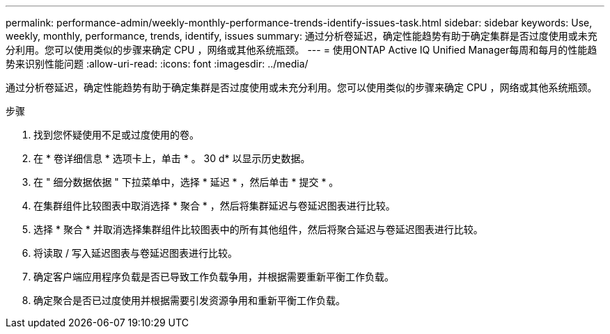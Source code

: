 ---
permalink: performance-admin/weekly-monthly-performance-trends-identify-issues-task.html 
sidebar: sidebar 
keywords: Use, weekly, monthly, performance, trends, identify, issues 
summary: 通过分析卷延迟，确定性能趋势有助于确定集群是否过度使用或未充分利用。您可以使用类似的步骤来确定 CPU ，网络或其他系统瓶颈。 
---
= 使用ONTAP Active IQ Unified Manager每周和每月的性能趋势来识别性能问题
:allow-uri-read: 
:icons: font
:imagesdir: ../media/


[role="lead"]
通过分析卷延迟，确定性能趋势有助于确定集群是否过度使用或未充分利用。您可以使用类似的步骤来确定 CPU ，网络或其他系统瓶颈。

.步骤
. 找到您怀疑使用不足或过度使用的卷。
. 在 * 卷详细信息 * 选项卡上，单击 * 。 30 d* 以显示历史数据。
. 在 " 细分数据依据 " 下拉菜单中，选择 * 延迟 * ，然后单击 * 提交 * 。
. 在集群组件比较图表中取消选择 * 聚合 * ，然后将集群延迟与卷延迟图表进行比较。
. 选择 * 聚合 * 并取消选择集群组件比较图表中的所有其他组件，然后将聚合延迟与卷延迟图表进行比较。
. 将读取 / 写入延迟图表与卷延迟图表进行比较。
. 确定客户端应用程序负载是否已导致工作负载争用，并根据需要重新平衡工作负载。
. 确定聚合是否已过度使用并根据需要引发资源争用和重新平衡工作负载。

